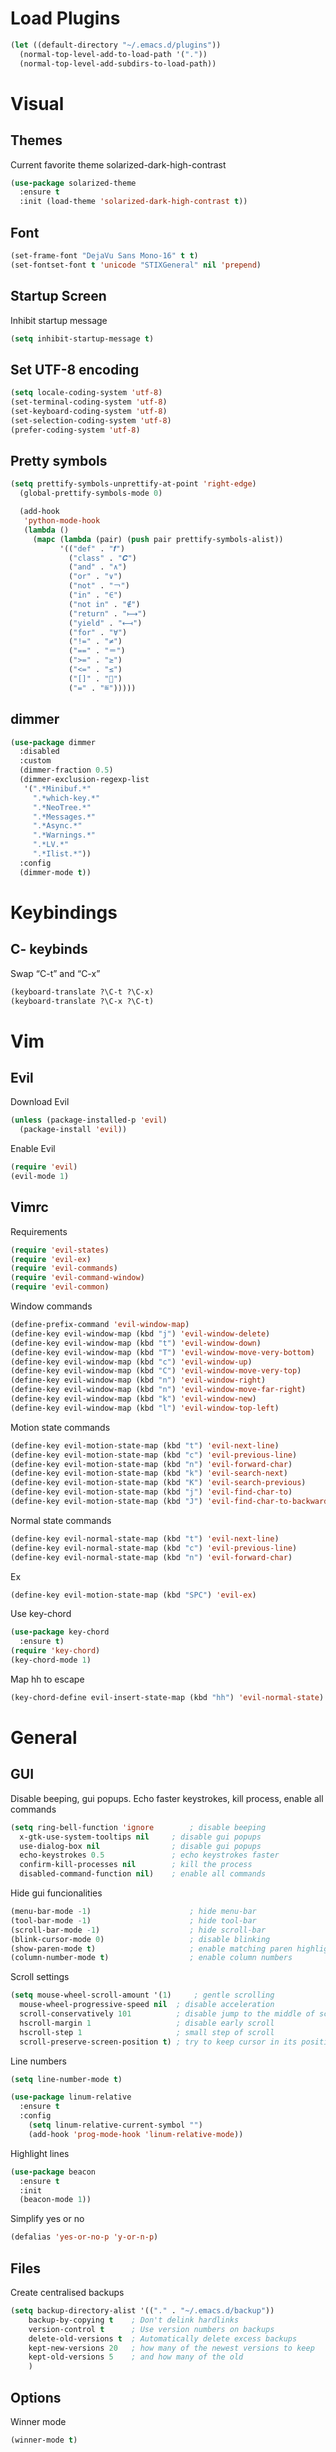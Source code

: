 * Load Plugins
#+BEGIN_SRC emacs-lisp
  (let ((default-directory "~/.emacs.d/plugins"))
    (normal-top-level-add-to-load-path '("."))
    (normal-top-level-add-subdirs-to-load-path))
#+END_SRC


* Visual
** Themes
Current favorite theme solarized-dark-high-contrast
#+BEGIN_SRC emacs-lisp
  (use-package solarized-theme
    :ensure t
    :init (load-theme 'solarized-dark-high-contrast t))
#+END_SRC

** Font
#+BEGIN_SRC emacs-lisp
  (set-frame-font "DejaVu Sans Mono-16" t t)
  (set-fontset-font t 'unicode "STIXGeneral" nil 'prepend)
#+END_SRC

** Startup Screen
Inhibit startup message
#+BEGIN_SRC emacs-lisp
  (setq inhibit-startup-message t)
#+END_SRC

** Set UTF-8 encoding
#+BEGIN_SRC emacs-lisp
  (setq locale-coding-system 'utf-8)
  (set-terminal-coding-system 'utf-8)
  (set-keyboard-coding-system 'utf-8)
  (set-selection-coding-system 'utf-8)
  (prefer-coding-system 'utf-8)
#+END_SRC

** Pretty symbols
#+BEGIN_SRC emacs-lisp
  (setq prettify-symbols-unprettify-at-point 'right-edge)
	(global-prettify-symbols-mode 0)

	(add-hook
	 'python-mode-hook
	 (lambda ()
	   (mapc (lambda (pair) (push pair prettify-symbols-alist))
			 '(("def" . "𝒇")
			   ("class" . "𝑪")
			   ("and" . "∧")
			   ("or" . "∨")
			   ("not" . "￢")
			   ("in" . "∈")
			   ("not in" . "∉")
			   ("return" . "⟼")
			   ("yield" . "⟻")
			   ("for" . "∀")
			   ("!=" . "≠")
			   ("==" . "＝")
			   (">=" . "≥")
			   ("<=" . "≤")
			   ("[]" . "⃞")
			   ("=" . "≝")))))
#+END_SRC

** dimmer
#+BEGIN_SRC emacs-lisp
  (use-package dimmer
    :disabled
    :custom
    (dimmer-fraction 0.5)
    (dimmer-exclusion-regexp-list
	 '(".*Minibuf.*"
	   ".*which-key.*"
	   ".*NeoTree.*"
	   ".*Messages.*"
	   ".*Async.*"
	   ".*Warnings.*"
	   ".*LV.*"
	   ".*Ilist.*"))
    :config
    (dimmer-mode t))
#+END_SRC


* Keybindings
** C- keybinds
Swap “C-t” and “C-x”
#+BEGIN_SRC emacs-lisp
  (keyboard-translate ?\C-t ?\C-x)
  (keyboard-translate ?\C-x ?\C-t)
#+END_SRC


* Vim
** Evil
Download Evil
#+BEGIN_SRC emacs-lisp
  (unless (package-installed-p 'evil)
    (package-install 'evil))
#+END_SRC

Enable Evil
#+BEGIN_SRC emacs-lisp
  (require 'evil)
  (evil-mode 1)
#+END_SRC

** Vimrc
Requirements
#+BEGIN_SRC emacs-lisp
  (require 'evil-states)
  (require 'evil-ex)
  (require 'evil-commands)
  (require 'evil-command-window)
  (require 'evil-common)
#+END_SRC

Window commands
#+BEGIN_SRC emacs-lisp
  (define-prefix-command 'evil-window-map)
  (define-key evil-window-map (kbd "j") 'evil-window-delete)
  (define-key evil-window-map (kbd "t") 'evil-window-down)
  (define-key evil-window-map (kbd "T") 'evil-window-move-very-bottom)
  (define-key evil-window-map (kbd "c") 'evil-window-up)
  (define-key evil-window-map (kbd "C") 'evil-window-move-very-top)
  (define-key evil-window-map (kbd "n") 'evil-window-right)
  (define-key evil-window-map (kbd "n") 'evil-window-move-far-right)
  (define-key evil-window-map (kbd "k") 'evil-window-new)
  (define-key evil-window-map (kbd "l") 'evil-window-top-left)
#+END_SRC

Motion state commands
#+BEGIN_SRC emacs-lisp
  (define-key evil-motion-state-map (kbd "t") 'evil-next-line)
  (define-key evil-motion-state-map (kbd "c") 'evil-previous-line)
  (define-key evil-motion-state-map (kbd "n") 'evil-forward-char)
  (define-key evil-motion-state-map (kbd "k") 'evil-search-next)
  (define-key evil-motion-state-map (kbd "K") 'evil-search-previous)
  (define-key evil-motion-state-map (kbd "j") 'evil-find-char-to)
  (define-key evil-motion-state-map (kbd "J") 'evil-find-char-to-backward)
#+END_SRC

Normal state commands
#+BEGIN_SRC emacs-lisp
  (define-key evil-normal-state-map (kbd "t") 'evil-next-line)
  (define-key evil-normal-state-map (kbd "c") 'evil-previous-line)
  (define-key evil-normal-state-map (kbd "n") 'evil-forward-char)
#+END_SRC

Ex
#+BEGIN_SRC emacs-lisp
  (define-key evil-motion-state-map (kbd "SPC") 'evil-ex)
#+END_SRC

Use key-chord
#+BEGIN_SRC emacs-lisp
  (use-package key-chord
    :ensure t)
  (require 'key-chord)
  (key-chord-mode 1)
#+END_SRC

Map hh to escape
#+BEGIN_SRC emacs-lisp
  (key-chord-define evil-insert-state-map (kbd "hh") 'evil-normal-state)
#+END_SRC


* General
** GUI
Disable beeping, gui popups. Echo faster keystrokes, kill process, enable all commands
#+BEGIN_SRC emacs-lisp
  (setq ring-bell-function 'ignore        ; disable beeping
	x-gtk-use-system-tooltips nil     ; disable gui popups
	use-dialog-box nil                ; disable gui popups
	echo-keystrokes 0.5               ; echo keystrokes faster
	confirm-kill-processes nil        ; kill the process
	disabled-command-function nil)    ; enable all commands
#+END_SRC

Hide gui funcionalities
#+BEGIN_SRC emacs-lisp
  (menu-bar-mode -1)                      ; hide menu-bar
  (tool-bar-mode -1)                      ; hide tool-bar
  (scroll-bar-mode -1)                    ; hide scroll-bar
  (blink-cursor-mode 0)                   ; disable blinking
  (show-paren-mode t)                     ; enable matching paren highlight
  (column-number-mode t)                  ; enable column numbers
#+END_SRC

Scroll settings
#+BEGIN_SRC emacs-lisp
  (setq mouse-wheel-scroll-amount '(1)     ; gentle scrolling
	mouse-wheel-progressive-speed nil  ; disable acceleration
	scroll-conservatively 101          ; disable jump to the middle of screen
	hscroll-margin 1                   ; disable early scroll
	hscroll-step 1                     ; small step of scroll
	scroll-preserve-screen-position t) ; try to keep cursor in its position
#+END_SRC

Line numbers
#+BEGIN_SRC emacs-lisp
  (setq line-number-mode t)

  (use-package linum-relative
    :ensure t
    :config
      (setq linum-relative-current-symbol "")
      (add-hook 'prog-mode-hook 'linum-relative-mode))
#+END_SRC

Highlight lines
#+BEGIN_SRC emacs-lisp
  (use-package beacon
    :ensure t
    :init
    (beacon-mode 1))
#+END_SRC

Simplify yes or no
#+BEGIN_SRC emacs-lisp
  (defalias 'yes-or-no-p 'y-or-n-p)
#+END_SRC

** Files
Create centralised backups
#+BEGIN_SRC emacs-lisp
  (setq backup-directory-alist '(("." . "~/.emacs.d/backup"))
	  backup-by-copying t    ; Don't delink hardlinks
	  version-control t      ; Use version numbers on backups
	  delete-old-versions t  ; Automatically delete excess backups
	  kept-new-versions 20   ; how many of the newest versions to keep
	  kept-old-versions 5    ; and how many of the old
	  )
#+END_SRC

** Options
Winner mode
#+BEGIN_SRC emacs-lisp
  (winner-mode t)
#+END_SRC

Save options
#+BEGIN_SRC emacs-lisp
  (desktop-save-mode t)
  (save-place-mode t)
#+END_SRC

** Which key
#+BEGIN_SRC emacs-lisp
  (use-package which-key
    :ensure t
    :init
    (which-key-mode))
#+END_SRC

** Security
#+BEGIN_SRC emacs-lisp
  (setq gnutls-verify-error t
	tls-checktrust t)
#+END_SRC

** Enable async processes
#+BEGIN_SRC emacs-lisp
  (use-package async
    :ensure t
    :init (dired-async-mode 1))
#+END_SRC

** Show unnecessary whitespaces
#+BEGIN_SRC emacs-lisp
  (add-hook 'prog-mode-hook
	    (lambda () (interactive)
	      (setq show-trailing-whitespace 1)))
#+END_SRC



* Terminal
** Set default terminal
#+BEGIN_SRC emacs-lisp
(defvar rj/terminal-shell "/bin/bash")
(defadvice ansi-term (before force-bash)
  (interactive (list rj/terminal-shell)))
(ad-activate 'ansi-term)
(global-set-key (kbd "<s-return>") 'ansi-term)
#+END_SRC


* Editing
** Basics
#+BEGIN_SRC emacs-lisp
  (setq global-mark-ring-max 5000         ; increase mark ring to contains 5000 entries
		mark-ring-max 5000                ; increase kill ring to contains 5000 entries
		mode-require-final-newline t      ; add a newline to end of file
		tab-width 4                       ; default to 4 visible spaces to display a tab
		)

  (add-hook 'sh-mode-hook (lambda ()
							(setq tab-width 4)))

  (setq-default indent-tabs-mode nil)
  (delete-selection-mode)
  (global-set-key (kbd "RET") 'newline-and-indent)
#+END_SRC

** Killing
#+BEGIN_SRC emacs-lisp
  (setq kill-ring-max 5000 ; increase kill-ring capacity
		kill-whole-line t  ; if NIL, kill whole line and move the next line up
		)
#+END_SRC

** Show whitespace in diff-mode
#+BEGIN_SRC emacs-lisp
  (add-hook 'diff-mode-hook (lambda ()
                              (setq-local whitespace-style
                                          '(face
                                            tabs
                                            tab-mark
                                            spaces
                                            space-mark
                                            trailing
                                            indentation::space
                                            indentation::tab
                                            newline
                                            newline-mark))
                              (whitespace-mode 1)))
#+END_SRC

** Volatile Highlights
#+BEGIN_SRC emacs-lisp
  (use-package volatile-highlights
	:init
	(volatile-highlights-mode t))
#+END_SRC

** Undo Tree
#+BEGIN_SRC emacs-lisp
  (use-package undo-tree
	  :ensure t
	  :chords (("UU" . undo-tree-visualize))
	  :diminish undo-tree-mode:
	  :config
	  (global-undo-tree-mode 1))
#+END_SRC

** Clean auto-indent and backspace unindent
#+BEGIN_SRC emacs-lisp
  (use-package clean-aindent-mode
	:init
	(add-hook 'prog-mode-hook 'clean-aindent-mode))
#+END_SRC

** Guess indentation offset originally used for creating source code files
#+BEGIN_SRC emacs-lisp
  (use-package dtrt-indent
	:init
	(dtrt-indent-mode 1)
	(setq dtrt-indent-verbosity 0))
#+END_SRC

** Trim spaces from eol
#+BEGIN_SRC emacs-lisp
  (use-package ws-butler
	:init
	(add-hook 'prog-mode-hook 'ws-butler-mode)
	(add-hook 'text-mode 'ws-butler-mode)
	(add-hook 'fundamental-mode 'ws-butler-mode))
#+END_SRC

** Comments
#+BEGIN_SRC emacs-lisp
(use-package comment-dwim-2
  :bind (("M-;" . comment-dwim-2))
  )
#+END_SRC

** Anzu
#+BEGIN_SRC emacs-lisp
  (use-package anzu
	:init
	(global-anzu-mode)
	(global-set-key (kbd "M-%") 'anzu-query-replace)
	(global-set-key (kbd "C-M-%") 'anzu-query-replace-regexp))
#+END_SRC

** Edit multiple places simultaneously
#+BEGIN_SRC emacs-lisp
  (use-package iedit
	:bind (("C-;" . iedit-mode))
	:init
	(setq iedit-toggle-key-default nil))
#+END_SRC

** Automatically indent yanked text
#+BEGIN_SRC emacs-lisp
  (defvar yank-indent-modes
	'(LaTeX-mode TeX-mode)
	"Modes in which to indent regions that are yanked (or yank-popped).
  Only modes that don't derive from `prog-mode' should be listed here.")

  (defvar yank-indent-blacklisted-modes
	'(python-mode slim-mode haml-mode)
	"Modes for which auto-indenting is suppressed.")

  (defvar yank-advised-indent-threshold 1000
	"Threshold (# chars) over which indentation does not automatically occur.")

  (defun yank-advised-indent-function (beg end)
	"Do indentation, as long as the region isn't too large."
	(if (<= (- end beg) yank-advised-indent-threshold)
		(indent-region beg end nil)))

  (defadvice yank (after yank-indent activate)
	"If current mode is one of 'yank-indent-modes,
  indent yanked text (with prefix arg don't indent)."
	(if (and (not (ad-get-arg 0))
			 (not (member major-mode yank-indent-blacklisted-modes))
			 (or (derived-mode-p 'prog-mode)
				 (member major-mode yank-indent-modes)))
		(let ((transient-mark-mode nil))
		  (yank-advised-indent-function (region-beginning) (region-end)))))

  (defadvice yank-pop (after yank-pop-indent activate)
	"If current mode is one of `yank-indent-modes',
  indent yanked text (with prefix arg don't indent)."
	(when (and (not (ad-get-arg 0))
			   (not (member major-mode yank-indent-blacklisted-modes))
			   (or (derived-mode-p 'prog-mode)
				   (member major-mode yank-indent-modes)))
	  (let ((transient-mark-mode nil))
		(yank-advised-indent-function (region-beginning) (region-end)))))
#+END_SRC

** More indenting
#+BEGIN_SRC emacs-lisp
  ;; prelude-core.el
  (defun indent-buffer ()
	"Indent the currently visited buffer."
	(interactive)
	(indent-region (point-min) (point-max)))

  ;; prelude-editing.el
  (defcustom prelude-indent-sensitive-modes
	'(coffee-mode python-mode slim-mode haml-mode yaml-mode)
	"Modes for which auto-indenting is suppressed."
	:type 'list)

  (defun indent-region-or-buffer ()
	"Indent a region if selected, otherwise the whole buffer."
	(interactive)
	(unless (member major-mode prelude-indent-sensitive-modes)
	  (save-excursion
		(if (region-active-p)
			(progn
			  (indent-region (region-beginning) (region-end))
			  (message "Indented selected region."))
		  (progn
			(indent-buffer)
			(message "Indented buffer.")))
		(whitespace-cleanup))))


  (global-set-key (kbd "C-c i") 'indent-region-or-buffer)
#+END_SRC

** avy
#+BEGIN_SRC emacs-lisp
  (use-package avy
    :ensure t
    :bind
      ("M-s" . avy-goto-char))
#+END_SRC


* Key chords
** get key chords
#+BEGIN_SRC emacs-lisp
  (use-package use-package-chords
          :demand t
          :config
          (key-chord-mode t))
#+END_SRC

** easy previous buffer jump
#+BEGIN_SRC emacs-lisp
  (defun rj/switch-to-previous-buffer ()
	  "Switch to previously open buffer.
	Repeated invocations toggle between the two most recently open buffers."
	  (interactive)
	  (switch-to-buffer (other-buffer (current-buffer) 1)))

	(key-chord-define-global "HH" 'rj/switch-to-previous-buffer)
#+END_SRC


* Command completion
** smex
#+BEGIN_SRC emacs-lisp
  (use-package smex
	  :ensure t)
#+END_SRC

** ivy
#+BEGIN_SRC emacs-lisp
  (use-package ivy
		:ensure t
		:diminish ivy-mode
		:config
		(ivy-mode t))

  (setq ivy-initial-inputs-alist nil)
#+END_SRC

** counsel
#+BEGIN_SRC emacs-lisp
  (use-package counsel
	  :ensure t
	  :bind (("M-x" . counsel-M-x))
	  :chords (("yy" . counsel-yank-pop)))
#+END_SRC

** swiper
#+BEGIN_SRC emacs-lisp
  (use-package swiper
	  :ensure t
	  :bind (("C-s" . swiper)))
#+END_SRC

** hydra
#+BEGIN_SRC emacs-lisp
  (use-package ivy-hydra
	  :ensure t)
#+END_SRC


* Coding
** Smartparens
#+BEGIN_SRC emacs-lisp
  (use-package smartparens
	  :ensure t
	  :diminish smartparens-mode
	  :config
	  (add-hook 'prog-mode-hook 'smartparens-mode))
#+END_SRC

** Highlight parens
#+BEGIN_SRC emacs-lisp
  (use-package rainbow-delimiters
	  :ensure t
	  :config
	  (add-hook 'prog-mode-hook 'rainbow-delimiters-mode))
#+END_SRC

** Highlight strings representing colors
#+BEGIN_SRC emacs-lisp
  (use-package rainbow-mode
	  :ensure t
	  :config
	  (setq rainbow-x-colors nil)
	  (add-hook 'prog-mode-hook 'rainbow-mode))
#+END_SRC

** aggressive indent
#+BEGIN_SRC emacs-lisp
  (use-package aggressive-indent
		:ensure t)
#+END_SRC

** expand parens
#+BEGIN_SRC emacs-lisp
  (add-hook 'prog-mode-hook 'electric-pair-mode)
#+END_SRC

** smart dashes
#+BEGIN_SRC emacs-lisp
  (use-package smart-dash
	  :ensure t
	  :config
	  (add-hook 'python-mode-hook 'smart-dash-mode))
#+END_SRC

** Syntax checking
Flycheck
#+BEGIN_SRC emacs-lisp
  (use-package flycheck
	  :ensure t
	  :config
	  (add-hook 'after-init-hook 'global-flycheck-mode)
	  (add-to-list 'flycheck-checkers 'proselint)
	  (setq-default flycheck-highlighting-mode 'lines)
	  ;; Define fringe indicator / warning levels
	  (define-fringe-bitmap 'flycheck-fringe-bitmap-ball
		(vector #b00000000
			#b00000000
			#b00000000
			#b00000000
			#b00000000
			#b00000000
			#b00000000
			#b00011100
			#b00111110
			#b00111110
			#b00111110
			#b00011100
			#b00000000
			#b00000000
			#b00000000
			#b00000000
			#b00000000))
	  (flycheck-define-error-level 'error
		:severity 2
		:overlay-category 'flycheck-error-overlay
		:fringe-bitmap 'flycheck-fringe-bitmap-ball
		:fringe-face 'flycheck-fringe-error)
	  (flycheck-define-error-level 'warning
		:severity 1
		:overlay-category 'flycheck-warning-overlay
		:fringe-bitmap 'flycheck-fringe-bitmap-ball
		:fringe-face 'flycheck-fringe-warning)
	  (flycheck-define-error-level 'info
		:severity 0
		:overlay-category 'flycheck-info-overlay
		:fringe-bitmap 'flycheck-fringe-bitmap-ball
		:fringe-face 'flycheck-fringe-info))
#+END_SRC

** Proselint
#+BEGIN_SRC emacs-lisp
  (flycheck-define-checker proselint
	  "A linter for prose."
	  :command ("proselint" source-inplace)
	  :error-patterns
	  ((warning line-start (file-name) ":" line ":" column ": "
				(id (one-or-more (not (any " "))))
				(message (one-or-more not-newline)
						 (zero-or-more "\n" (any " ") (one-or-more not-newline)))
				line-end))
	  :modes (text-mode markdown-mode gfm-mode org-mode))
#+END_SRC

** Autocomplete
#+BEGIN_SRC emacs-lisp
  (use-package company
    :ensure t
    :diminish
    :config
    (add-hook 'after-init-hook 'global-company-mode)
    (global-set-key (kbd "M-/") 'company-complete-common-or-cycle)
    (setq company-idle-delay 0)

    (use-package company-anaconda
          :ensure t
          :config
          (add-to-list 'company-backends 'company-anaconda)))
#+END_SRC

disable auto lowercase
#+BEGIN_SRC emacs-lisp
  (setq company-dabbrev-downcase nil)
#+END_SRC


* Project management
** Projectile
#+BEGIN_SRC emacs-lisp
  (use-package projectile
          :ensure t
          :config
          (define-key projectile-mode-map (kbd "C-x p") 'projectile-command-map)
          (projectile-mode +1))
#+END_SRC

** Speedbar
Use speedbar
#+BEGIN_SRC emacs-lisp
  (use-package speedbar)

  (use-package sr-speedbar
    :ensure t
    :init
    (set-variable 'sr-speedbar-right-side nil))

  (use-package projectile-speedbar
    :ensure t
    :disabled t)

  (make-face 'speedbar-face)
  (set-face-font 'speedbar-face "Mono-12")
  (setq speedbar-mode-hook '(lambda () (buffer-face-set 'speedbar-face)))

  (setq sr-speedbar-width 10)

  (custom-set-variables
   '(speedbar-show-unknown-files t))

  (add-hook 'emacs-startup-hook (lambda ()
    (sr-speedbar-open)))
#+END_SRC

** Integrate projectile with ivy
#+BEGIN_SRC emacs-lisp
  (setq projectile-completion-system 'ivy)
#+END_SRC

** Extra completion
#+BEGIN_SRC emacs-lisp
  (use-package counsel-projectile
	  :ensure t
	  :config
	  (add-hook 'after-init-hook 'counsel-projectile-mode))
#+END_SRC

** Fuzzy search
#+BEGIN_SRC emacs-lisp
  (use-package fzf
	  :ensure t)
#+END_SRC

** Environment management
#+BEGIN_SRC emacs-lisp
  (use-package exec-path-from-shell
	  :ensure t
	  :config
	  (exec-path-from-shell-initialize))
#+END_SRC

** Jump to source
#+BEGIN_SRC emacs-lisp
  (use-package dumb-jump
	  :ensure t
	  :diminish dumb-jump-mode
	  :bind (("C-M-g" . dumb-jump-go)
			 ("C-M-b" . dumb-jump-back)
			 ("C-M-l" . dumb-jump-quick-look)))
#+END_SRC

** Git
Install magit
#+BEGIN_SRC emacs-lisp
  (use-package magit
	  :ensure t
	  :bind ("M-g" . magit-status))
#+END_SRC

Display line changes
#+BEGIN_SRC emacs-lisp
  (use-package git-gutter
	  :ensure t
	  :config
	  (global-git-gutter-mode 't)
	  :diminish git-gutter-mode)
#+END_SRC

Time machine
#+BEGIN_SRC emacs-lisp
  (use-package git-timemachine
	  :ensure t)
#+END_SRC


* Python
** anaconda mode
#+BEGIN_SRC emacs-lisp
  (use-package anaconda-mode
	  :ensure t
	  :config
	  (add-hook 'python-mode-hook 'anaconda-mode)
	  (add-hook 'python-mode-hook 'anaconda-eldoc-mode))
#+END_SRC


* C++
** irony mode
#+BEGIN_SRC emacs-lisp
  (use-package irony
	  :ensure t
	  :hook (c-mode . irony-mode))
#+END_SRC

** company
#+BEGIN_SRC emacs-lisp
  (use-package company-irony
	  :ensure t
	  :config
	  (add-to-list 'company-backends 'company-irony))
#+END_SRC

** flycheck
#+BEGIN_SRC emacs-lisp
  (use-package flycheck-irony
	  :ensure t
	  :hook (flycheck-mode . flycheck-irony-setup))
#+END_SRC

** clang-format
#+BEGIN_SRC emacs-lisp
  (use-package clang-format)
  (setq clang-format-style-option "/home/rjayarajan/.clang-format")

  (add-hook 'c-mode-common-hook
            (function (lambda ()
                      (add-hook 'before-save-hook
                                'clang-format-buffer))))

  (add-hook 'c++-mode-common-hook
            (function (lambda ()
                      (add-hook 'before-save-hook
                                'clang-format-buffer))))
#+END_SRC

** cpplint
#+BEGIN_SRC emacs-lisp
  (eval-after-load 'flycheck
    '(progn
       (require 'flycheck-google-cpplint)
       ;; Add Google C++ Style checker.
       ;; In default, syntax checked by Clang and Cppcheck.
       (flycheck-add-next-checker 'c/c++-cppcheck
                                  '(warning . c/c++-googlelint))))

  (custom-set-variables
   '(flycheck-c/c++-googlelint-executable "~/.emacs.d/plugins/cpplint.py"))
#+END_SRC


* Utils
** Writing
#+BEGIN_SRC emacs-lisp
  (use-package writegood-mode
	  :ensure t
	  :bind ("C-c g" . writegood-mode)
	  :config
	  (add-to-list 'writegood-weasel-words "actionable"))
#+END_SRC

** Stack Overflow
#+BEGIN_SRC emacs-lisp
  (use-package sx
	  :ensure t
	  :config
	  (bind-keys :prefix "C-c s"
				 :prefix-map my-sx-map
				 :prefix-docstring "Global keymap for SX."
				 ("q" . sx-tab-all-questions)
				 ("i" . sx-inbox)
				 ("o" . sx-open-link)
				 ("u" . sx-tab-unanswered-my-tags)
				 ("a" . sx-ask)
				 ("s" . sx-search)))
#+END_SRC

** Slack
#+BEGIN_SRC emacs-lisp
  (use-package slack
	  :ensure t
	  :commands (slack-start))
#+END_SRC

** Google
#+BEGIN_SRC emacs-lisp
  (use-package google-this
	  :ensure t)
#+END_SRC



* Config
** Visiting the configuration
Quickly edit =~/.emacs.d/config.org=
#+BEGIN_SRC emacs-lisp
  (defun config-visit ()
    (interactive)
    (find-file "~/.emacs.d/config.org"))
  (global-set-key (kbd "C-c c e") 'config-visit)
#+END_SRC

** Reloading the configuration
   
Simply pressing =Control-c c r= will reload this file, very handy.
You can also manually invoke =config-reload=.
#+BEGIN_SRC emacs-lisp
  (defun config-reload ()
    "Reloads ~/.emacs.d/config.org at runtime"
    (interactive)
    (org-babel-load-file (expand-file-name "~/.emacs.d/config.org")))
  (global-set-key (kbd "C-c c r") 'config-reload)
#+END_SRC


* Windows
** switch windows
#+BEGIN_SRC emacs-lisp
  (use-package switch-window
    :ensure t
    :config
      (setq switch-window-input-style 'minibuffer)
      (setq switch-window-increase 4)
      (setq switch-window-threshold 2)
      (setq switch-window-shortcut-style 'qwerty)
      (setq switch-window-qwerty-shortcuts
          '("a" "o" "e" "u" "h" "t" "n" "s" "c"))
    :bind
      ([remap other-window] . switch-window))
#+END_SRC

** follow splits
vertical splits
#+BEGIN_SRC emacs-lisp
  (defun split-and-follow-horizontally ()
    (interactive)
    (split-window-below)
    (balance-windows)
    (other-window 1))
  (global-set-key (kbd "C-x 2") 'split-and-follow-horizontally)
#+END_SRC

horizontal splits
#+BEGIN_SRC emacs-lisp
  (defun split-and-follow-vertically ()
    (interactive)
    (split-window-right)
    (balance-windows)
    (other-window 1))
  (global-set-key (kbd "C-x 3") 'split-and-follow-vertically)
#+END_SRC
